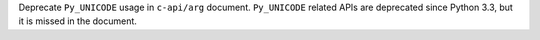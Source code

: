 Deprecate ``Py_UNICODE`` usage in ``c-api/arg`` document. ``Py_UNICODE``
related APIs are deprecated since Python 3.3, but it is missed in the
document.
